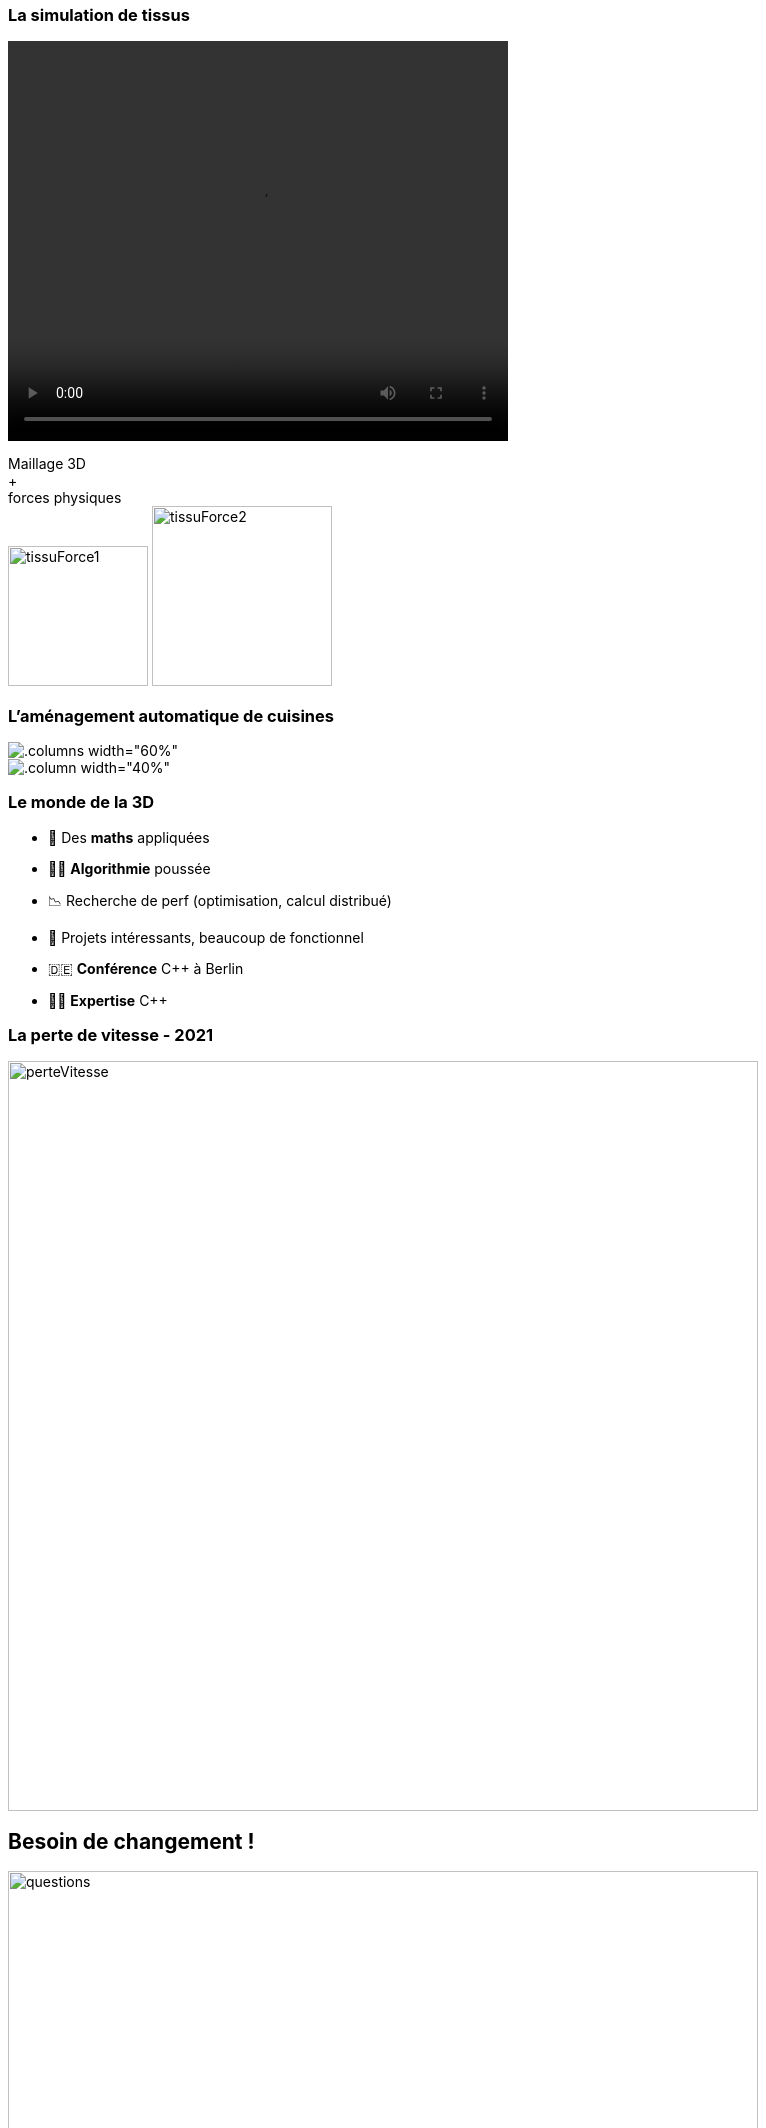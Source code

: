 = +++<br/>+++
:title-slide-background-image: images/dompter-data-background.jpg
:source-highlighter: highlightjs
:highlightjs-languages: scala
:icons: font

ifdef::long-format[]

== How I met Data ?

image:images/himym-finale.gif[width=350]


== Enfance

image::images/barbie.png[width=350]

https://www.theguardian.com/lifeandstyle/2014/nov/19/-sp-barbie-can-be-a-computer-engineer-but-only-with-help-of-a-man[Barbie Computer Engineer, the Guardian]

== Professeurs

image::images/prof.jpg[width=550]



== 🎓 INSA Génie Mathématique - 2008-2013

image::images/insa.jpeg[width=450]

//
// *
// * 💻 *C++*, Modélisation *3D*, Shaders OpenGL, Optimisation
// * 🧪 4 expériences dans la 3D...


== Dassault Systèmes - 2012

image:images/dassault-fashion.jpg[width = 600]


=== La simulation de tissus

image:images/elsa.png[width = 200]
image:images/clo3d.jpg[width = 600]

endif::long-format[]

ifdef::short-format[]

== Le monde de la 3D

image:images/3dinge.jpg[width = 500]

endif::short-format[]

[.columns]
=== La simulation de tissus

[.column]
video::videos/collisionTissu.mp4[width = 500, height = 400]

[.column]
Maillage 3D +
+ +
forces physiques +
image:images/tissuForce1.jpg[width=140]
image:images/tissuForce2.jpg[width=180]

ifdef::long-format[]
== Dassault Systèmes - 2013

image:images/home-by-me.png[width = 500]

endif::long-format[]


[.columns]
=== L'aménagement automatique de cuisines

[.columns width="60%"]
image::images/cuisok.png[]

[%step]
[.column width="40%"]
image::images/pso.jpg[]

ifdef::long-format[]
[.columns]
== Thermo Fisher - 2016

[.column]
image:images/avizo3D.png[]

[.column]
C++, Qt, Cuda +
Shaders OpenGL +
Git


== Lectra - 2019

image:images/Modaris3D.jpg[]

endif::long-format[]

// == Motivation pour ce talk
//
// * 🧪 *Retour d'expérience* sur ma reconversion dans la Data
// * ⚖️ Les *doutes*, les choix difficiles, les difficultés
// * 📖 Les *conseils* et les clés pour réussir sa reconversion
// * 🫵 Vous donner *envie* de vous lancer !
// * 🔑 Comment *accueillir* une nouvelle recrue issue d'une reconversion ?

// == Le monde de la 3D et de la modélisation mathématique




=== Le monde de la 3D

[%step]
* 📐 Des *maths* appliquées
* 👩‍💻 *Algorithmie* poussée
* 📉 Recherche de perf (optimisation, calcul distribué)
* 👗 Projets intéressants, beaucoup de fonctionnel
* 🇩🇪 *Conférence* C++ à Berlin
* 👩‍🔬 *Expertise* C++

=== La perte de vitesse - 2021

image:images/perteVitesse.jpg[width=750]

== Besoin de changement !

image:images/questions.jpg[width=750]

== Choix difficiles

image:images/changement.jpg[width=800]

=== L'entretien d'embauche

image:images/entretien.jpg[width=550]

=== Premières difficultés

[%step]
* 💵 Déception côté salaire
** 💡 => Plan de montée en compétence
* ⌚ 3 mois d'attente
** 💡 => Demande accès formations 💻
* 👑 *Confiance* et *légitimité*


== 💺 Ingénieure *Data*

image::images/datainge.jpg[width=500]

[.columns]
=== Lectra - 2021

[.column]
image:images/vector.png[width=500]

=== Enrichissement et collecte de données

image:images/enrichData.png[width=800]

=== Pipelines de données à gérer dans Kafka = Tuyaux

image:images/monde_data1-3.jpg[width=500]

// [.column]
// * 💺 Ingénieure *Data*
// * 💻 *Scala*, *Kafka*, Spark, *Snowflake*, Databricks, Docker, Kubernetes
// * 📊 Données de machines de découpe de tissus


=== Programmation fonctionnelle (Scala)

image:images/monde_data1-1.jpg[width=500]

ifdef::long-format[]

=== Exemple C++

[source, c++]
----
#include <iostream>

using namespace std;

int main()
{
    auto sum = 0;
    for (auto i = 1; i<=5;i++) {
        if (i % 2 == 1){
            sum += i*i;
        }
    }
    cout << "Sum : " << sum;

    return 0;
}
----

=== Exemple Scala

[source, scala]
----
val pow2 = (x: Int) => x * x
val functionalResult = (1 to 5).filter(_ % 2 == 1).map(pow2).sum
println("Sum : "+functionalResult)
----

endif::long-format[]

=== Multitude de petits projets

image:images/monde_data1-2.jpg[width=500]

=== Au cœur des équipes

image:images/monde_data1-4.jpg[width=500]

=== Kubernetes, Docker, Jenkins

image:images/monde_data2-1.jpg[width=500]

=== Mise en production

image:images/monde_data2-2.jpg[width=500]

=== Automatisation, Qualité, Analyses

image:images/monde_data2-4.jpg[width=400]

=== Fonctionnel des données

image:images/monde_data2-3.jpg[width=500]

ifdef::long-format[]

=== Challenges

image:images/challenges.jpg[width=500]

endif::long-format[]

== Formation

image:images/data.jpg[width=500]

=== Auto formation

[%step]
* 💻 En ligne (https://www.udemy.com/fr/[udemy])
* 🗣️ Interne
* 🕵️‍♀️ Espionner ses collègues
* 🚵‍♀️ Essayer et *se tromper*

=== Auto formation

[%step]
* 🗣️ "Pourquoi ?" "Comment ?"
* 🍻 *Partager*
* 🎤 Assister à des *Conférences*
** BDX I/O, Kafka Summit, Scala IO

=== Une équipe au top

image:images/my-team.png[width=500]

=== Une équipe au top

[%step]
* 🧸 Parrain
* 📖 Documentation en *live*
* ✏️ Schémas
* 🧑🏼‍🤝‍🧑🏻 *Mob*
* 🍻 Coding dojos
* 🫶 *Soutien et bienveillance*

== Les doutes 😞

image:images/doutes.jpg[width=600]

=== Découragement

image:images/decouragements.jpg[width=500]

=== Les petites victoires 🤗

image:images/victoires.jpg[width=600]



=== Agilité et innovation

image:images/agilite.jpg[width=700]
// * Atout pour l'équipe
// * Diversité des profils
// * Pousser l'équipe à se challenger
// * Idées disruptives
// * Ouverture au changement
// * Motivation et détermination
// * Soft skills, qualités humaines





// == De nouvelles envies
//
// * Data Science, statistiques, analyses
// * Découvrir de nouveaux outils, technos
// * Donner des formations pour aider les petits nouveaux
// * Donner des conférences sur des sujets Data

== Et vous ? Vous vous lancez ?

image::images/jump.gif[width=400]

=== Conseils

[%step]
* 🧑‍💼 Environnement
* 📜 Conditions du poste
* 🗺️ Cartographier sa montée en compétence
* 🎓 Formation diplômante
* 👣 Petit pas



=== Comment se lancer ?

[%step]
* 🗣️ Discutez en interne
* ♟️ Argumentez vos choix
* 🙋‍♀️ Osez postuler
* 🧪 Vis ma vie
* 🔭 Curiosité

=== Le rôle de l'entreprise

[%step]
* 👩‍🔬 Inclusivité
* ⏳ Temps et moyens
* 👐 Apprendre des différences

ifdef::long-format[]

==  image:images/recap-8.jpg[width=1000]
==  image:images/recap-7.jpg[width=1000]
==  image:images/recap-6.jpg[width=1000]
==  image:images/recap-5.jpg[width=1000]
==  image:images/recap-4.jpg[width=1000]
==  image:images/recap-3.jpg[width=1000]
==  image:images/recap-2.jpg[width=1000]
==  image:images/recap-1.jpg[width=1000]

endif::long-format[]

== Merci beaucoup !

image:images/merci.jpg[width=600]

icon:github[] https://jvauchel.github.io/

icon:envelope[] vauchel.johanna@gmail.com

== Merci pour vos feedbacks

image:images/TremplinBordelaisQRCode.png[width=300]

icon:github[] https://jvauchel.github.io/

icon:envelope[] vauchel.johanna@gmail.com